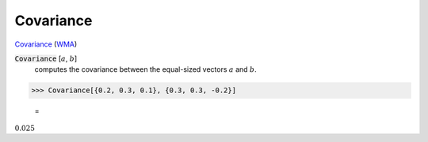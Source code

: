 Covariance
==========

`Covariance <https://en.wikipedia.org/wiki/Covariance>`_ (`WMA <https://reference.wolfram.com/language/ref/Covariance.html>`_)

:code:`Covariance` [:math:`a`, :math:`b`]
    computes the covariance between the equal-sized vectors :math:`a` and :math:`b`.





>>> Covariance[{0.2, 0.3, 0.1}, {0.3, 0.3, -0.2}]

    =
:math:`0.025`


